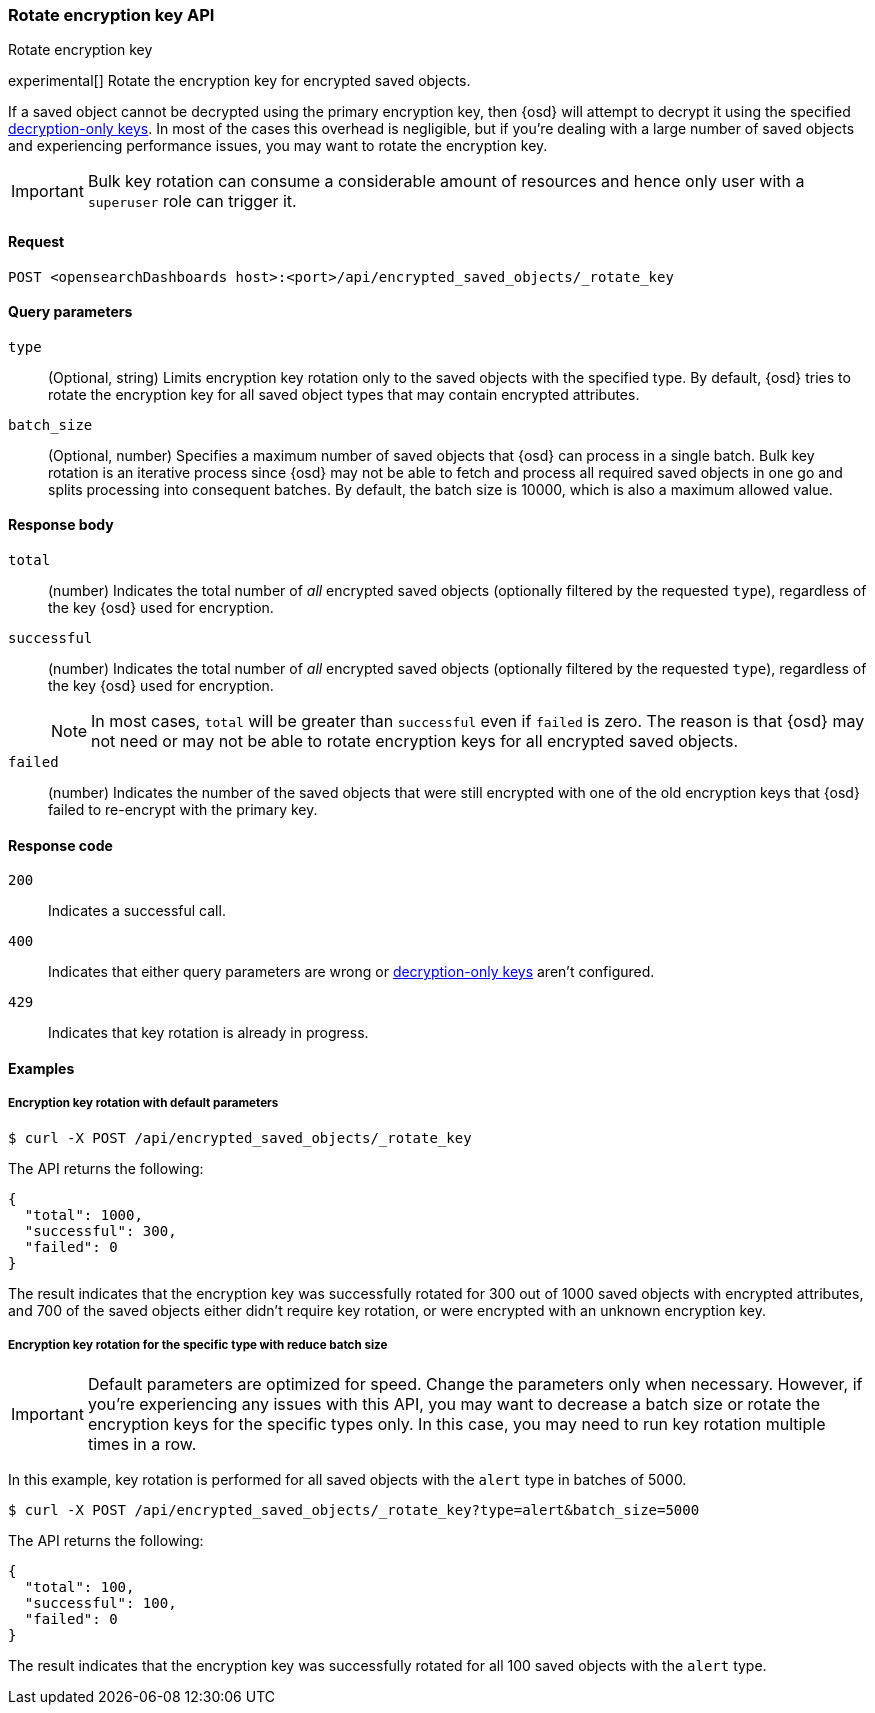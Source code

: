 [role="xpack"]
[[saved-objects-api-rotate-encryption-key]]
=== Rotate encryption key API
++++
<titleabbrev>Rotate encryption key</titleabbrev>
++++

experimental[] Rotate the encryption key for encrypted saved objects.

If a saved object cannot be decrypted using the primary encryption key, then {osd} will attempt to decrypt it using the specified <<xpack-encryptedSavedObjects-keyRotation-decryptionOnlyKeys, decryption-only keys>>. In most of the cases this overhead is negligible, but if you're dealing with a large number of saved objects and experiencing performance issues, you may want to rotate the encryption key.

[IMPORTANT]
============================================================================
Bulk key rotation can consume a considerable amount of resources and hence only user with a `superuser` role can trigger it.
============================================================================

[[saved-objects-api-rotate-encryption-key-request]]
==== Request

`POST <opensearchDashboards host>:<port>/api/encrypted_saved_objects/_rotate_key`

[[saved-objects-api-rotate-encryption-key-request-query-params]]
==== Query parameters

`type`::
(Optional, string) Limits encryption key rotation only to the saved objects with the specified type. By default, {osd} tries to rotate the encryption key for all saved object types that may contain encrypted attributes.

`batch_size`::
(Optional, number) Specifies a maximum number of saved objects that {osd} can process in a single batch. Bulk key rotation is an iterative process since {osd} may not be able to fetch and process all required saved objects in one go and splits processing into consequent batches. By default, the batch size is 10000, which is also a maximum allowed value.

[[saved-objects-api-rotate-encryption-key-response-body]]
==== Response body

`total`::
(number) Indicates the total number of _all_ encrypted saved objects (optionally filtered by the requested `type`), regardless of the key {osd} used for encryption.

`successful`::
(number) Indicates the total number of _all_ encrypted saved objects (optionally filtered by the requested `type`), regardless of the key {osd} used for encryption.
+
NOTE: In most cases, `total` will be greater than `successful` even if `failed` is zero. The reason is that {osd} may not need or may not be able to rotate encryption keys for all encrypted saved objects.

`failed`::
(number) Indicates the number of the saved objects that were still encrypted with one of the old encryption keys that {osd} failed to re-encrypt with the primary key.

[[saved-objects-api-rotate-encryption-key-response-codes]]
==== Response code

`200`::
Indicates a successful call.

`400`::
Indicates that either query parameters are wrong or <<xpack-encryptedSavedObjects-keyRotation-decryptionOnlyKeys, decryption-only keys>> aren't configured.

`429`::
Indicates that key rotation is already in progress.

[[saved-objects-api-rotate-encryption-key-example]]
==== Examples

[[saved-objects-api-rotate-encryption-key-example-1]]
===== Encryption key rotation with default parameters

[source,sh]
--------------------------------------------------
$ curl -X POST /api/encrypted_saved_objects/_rotate_key
--------------------------------------------------
// OPENSEARCH_DASHBOARDS

The API returns the following:

[source,sh]
--------------------------------------------------
{
  "total": 1000,
  "successful": 300,
  "failed": 0
}
--------------------------------------------------

The result indicates that the encryption key was successfully rotated for 300 out of 1000 saved objects with encrypted attributes, and 700 of the saved objects either didn't require key rotation, or were encrypted with an unknown encryption key.

[[saved-objects-api-rotate-encryption-key-example-2]]
===== Encryption key rotation for the specific type with reduce batch size

[IMPORTANT]
============================================================================
Default parameters are optimized for speed. Change the parameters only when necessary. However, if you're experiencing any issues with this API, you may want to decrease a batch size or rotate the encryption keys for the specific types only. In this case, you may need to run key rotation multiple times in a row.
============================================================================

In this example, key rotation is performed for all saved objects with the `alert` type in batches of 5000.

[source,sh]
--------------------------------------------------
$ curl -X POST /api/encrypted_saved_objects/_rotate_key?type=alert&batch_size=5000
--------------------------------------------------
// OPENSEARCH_DASHBOARDS

The API returns the following:

[source,sh]
--------------------------------------------------
{
  "total": 100,
  "successful": 100,
  "failed": 0
}
--------------------------------------------------

The result indicates that the encryption key was successfully rotated for all 100 saved objects with the `alert` type.

